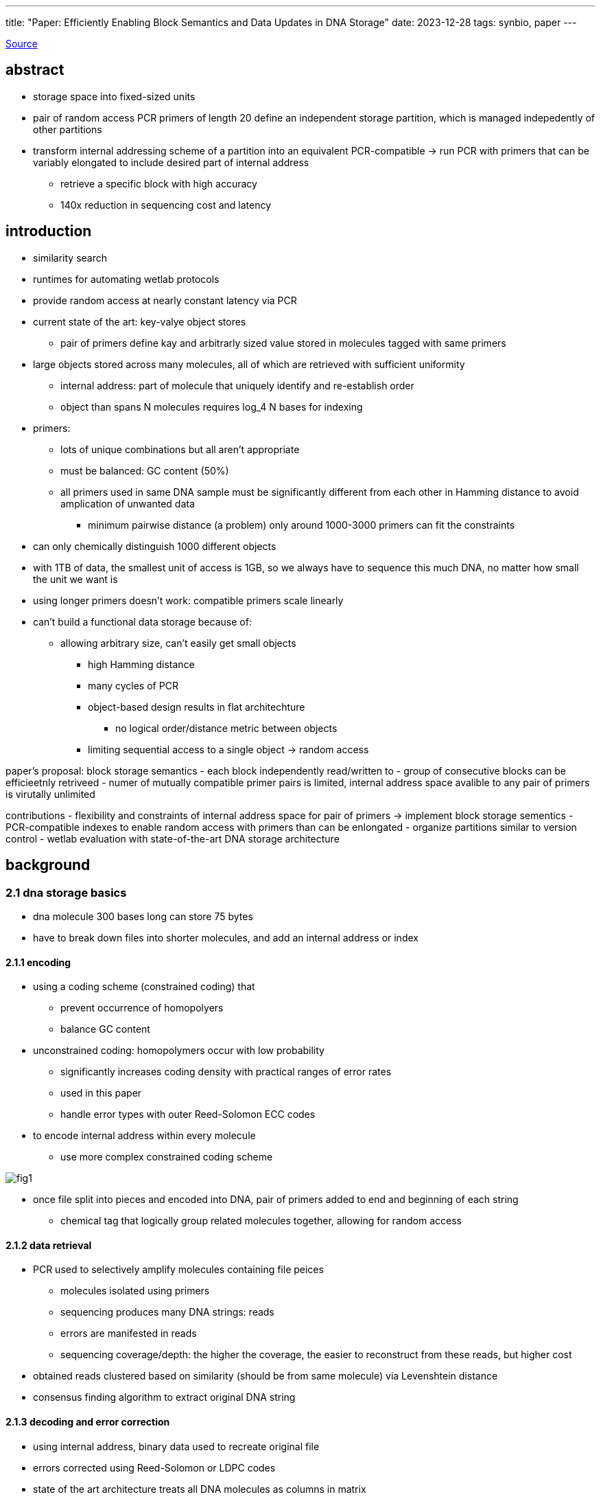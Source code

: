 ---
title: "Paper: Efficiently Enabling Block Semantics and Data Updates in DNA Storage"
date: 2023-12-28
tags: synbio, paper
---

https://arxiv.org/abs/2212.13447[Source]

:toc:

== abstract
* storage space into fixed-sized units
* pair of random access PCR primers of length 20 define an independent storage partition, which is managed indepedently of other partitions
* transform internal addressing scheme of a partition into an equivalent PCR-compatible -> run PCR with primers that can be variably elongated to include desired part of internal address
** retrieve a specific block with high accuracy
** 140x reduction in sequencing cost and latency

== introduction
* similarity search
* runtimes for automating wetlab protocols
* provide random access at nearly constant latency via PCR
* current state of the art: key-valye object stores
** pair of primers define kay and arbitrarly sized value stored in molecules tagged with same primers
* large objects stored across many molecules, all of which are retrieved with sufficient uniformity
** internal address: part of molecule that uniquely identify and re-establish order
** object than spans N molecules requires log_4 N bases for indexing
* primers:
** lots of unique combinations but all aren't appropriate
** must be balanced: GC content (50%)
** all primers used in same DNA sample must be significantly different from each other in Hamming distance to avoid amplication of unwanted data
*** minimum pairwise distance (a problem) only around 1000-3000 primers can fit the constraints
* can only chemically distinguish 1000 different objects
* with 1TB of data, the smallest unit of access is 1GB, so we always have to sequence this much DNA, no matter how small the unit we want is
* using longer primers doesn't work: compatible primers scale linearly
* can't build a functional data storage because of:
** allowing arbitrary size, can't easily get small objects
*** high Hamming distance
*** many cycles of PCR
*** object-based design results in flat architechture
**** no logical order/distance metric between objects
*** limiting sequential access to a single object -> random access

paper's proposal: block storage semantics
- each block independently read/written to
- group of consecutive blocks can be efficieetnly retriveed
- numer of mutually compatible primer pairs is limited, internal address space avalible to any pair of primers is virutally unlimited

contributions
- flexibility and constraints of internal address space for pair of primers -> implement block storage sementics
- PCR-compatible indexes to enable random access with primers than can be enlongated
- organize partitions similar to version control
- wetlab evaluation with state-of-the-art DNA storage architecture

== background

=== 2.1 dna storage basics
- dna molecule 300 bases long can store 75 bytes
- have to break down files into shorter molecules, and add an internal address or index

==== 2.1.1 encoding
* using a coding scheme (constrained coding) that
** prevent occurrence of homopolyers
** balance GC content
* unconstrained coding: homopolymers occur with low probability
** significantly increases coding density with practical ranges of error rates
** used in this paper
** handle error types with outer Reed-Solomon ECC codes
* to encode internal address within every molecule
** use more complex constrained coding scheme

image::/images/block/fig1.png[]

* once file split into pieces and encoded into DNA, pair of primers added to end and beginning of each string
** chemical tag that logically group related molecules together, allowing for random access

==== 2.1.2 data retrieval
* PCR used to selectively amplify molecules containing file peices
** molecules isolated using primers
** sequencing produces many DNA strings: reads
** errors are manifested in reads
** sequencing coverage/depth: the higher the coverage, the easier to reconstruct from these reads, but higher cost
* obtained reads clustered based on similarity (should be from same molecule) via Levenshtein distance
* consensus finding algorithm to extract original DNA string

==== 2.1.3 decoding and error correction
* using internal address, binary data used to recreate original file
* errors corrected using Reed-Solomon or LDPC codes
* state of the art architecture treats all DNA molecules as columns in matrix
** seperate DNA molecules created as external ECC code, one codeword rerepsent a row -> high information density it creates strong inter-molecular dependencies

==== 2.1.4 PCR
* doubles number of DNA molecules in every cycle
* three phases: denaturation, annealing, extension
* optimal primer length: 20
* can go to 40 and max length 100
* internal addresses can be very similar, not balanced GC content and repeated base

=== existing data update mechanisms
* direct edits of DNA molecules: limited to updates to single molecule, can only be applied when size of data does not change
* current state of the art orgzanizations have data split across many molecules, significant intermolecular data dependencies
* instead of storing data as nucleotides, store as nicks: rewritable
** but cannot do PCR, sacrificing random access
** storage density is 50-fold lower

== 3 managing internal address space
* pair of primers of length 20
* length of DNA strands: 150
* maximum storage capacity achieved when entire portion of NA used for indexing (no actual data stored)
* density highest when onle one molecule, no index needed (only for tiny objects)
* longer primers reduct information density significantly, loss diminishes linearly with longer strand length

== 3.1 parition architecture
* address space AAA...AAA to TTT...TTT with index length L represented as prefix tree
** index of length L covers addresses from AAA...AAA to TTT...TTT: 1D array of 4^L fixed capacity storage units (payload of one molecule)
**  any contigous byte-range can be statically mapped to contigous index-range and vice versa
* contiguous index-range be can precisely described with few prefixes: AAA to AGT -> AA, AC, AG and AT
* leaf is DNA strand
* maximum information density achieved with all DNA strands have same index length and all indexes present
* any contiguous range of bytes within parition could be retrived quite precisely with single PCR if primers were extended to include part of the index
* future work: to improve efficiency of sequential accesses: set of files could be mapped onto the partition in a manner that tries to optimally align the files to nodes in prefix tree

== 3.2 concentration constraints
* to manage cost of sequencing: every strand in DNA storage should be represented in equal concentrations
** highly concentrated strands will be sequenced at higher coverage while other strands need more sequencing to be represented, wasting resources
** for random black access to work: desired sequences need to be amplified much higher because indexes are similar
** PCR may overwrite their index to desired index, resulting in exponential amplification -> mispriming
*** multiple dna strands, can't use consensus to select which one
** to ensure dominance of desired strands: ensure closet targets in pool are not present in higher concentration
* all nodes at same level of index tree map to similar number of DNA strands and in similar concentrations
** make sure data updates do not compromise this balance

== 4 random block access

== 4.1 general approach
* indexes AAA...AAA to TTT...TTT are not PCR-compatible

image::/images/block/primer.png[]

* prior work: follow maximum information density design -> no control over their structure
* use less dense encoding of indexes, minor loss in information density
* added sparsity provide protection against errors in index

== 4.2 requirements for elongated primers
* every pair of main primer: high mutual distance so can extract target partition regardless of its size and concentration relative to other paritions
** two similar primers: P_a and P_b
*** target data is dominant because of uniform concentration of data within same level of index hierarchy
*** ensuring high distance between indexes, is not as important as it is for main primers
* GC content: primers have slightly more restrictions
** primers are not fixed length: add sparsity to indexes so GC content is uniform with every elongation

== 4.3 PCR-Navigable Index Tree
* prefix tree is randomized (the order of edges): to prevent incomplete, unbalanced, degenerate trees
* sparse out addresses: add extra letter between every two adjacent edges
** perfectly balance the GC content (maximize Hamming distance between sibling nodes)
*** guatantees near perfect GC content and disable indexes of more than 2
* 10-based long internal address: 3% information density loss
** added flexibility reduces sequencing costs

== 4.4 Index Tree Management
* different seeds for different partitions to ensure vastly different trees to avoid unwanted molecular interactions

== 5 Data Updates in DNA Storage
* low-latency enzymatic synthesis

== 5.1 naive
* throw away old data, update software to just use new primers
* problems:
** recreate parition (expensive, arbitrary amount of information)
** wasting primres

== 5.2 versioning
* updates logged as ordered series of incremental patches
* minimal set of DNA molecules at same concentration
* application of updates done in software, not in-situ chemically
* how should updates be tagged and their primers?
* how to retrieve updated DNA and how to mix original DNA with updated DNA

== 5.3 placement of updates in address space
* updates in their own partition with dedicated set of primers
* have to potentially read all updates, none of which apply to data (becaues data might have been updated)
* updates embedded into address space of each primer pair -> reading updated data requires single PCR
** but have to read all data under same primer pair -> lots of data
* final: data and updates interwoven
** allocate blocks for updates, some unused, overflow data is given a pointer
*** object with prefix ACGT: original object at ACGTA, first update: ACGTC, second update ACGTG
**** link between data and updates, no bookkeeping
*** PCR uses primers with ACGT, software understands how to patch everything together

== 5.4 structure and semantics of updates
* ensure concentrations of original DNA and updates are similar as possible
* application of updates delegated to end-user or upper-application

== 5.5 physically mixing data and updates
* directly impacts cost of sequencing

== 6 methodology (skipped for now)

== 7 results

== 7.1 baseline random access
* sequencing of 99.66% unwanted data

== 7.2 random block access
* mispriming is an issue with similar primers
* most errors caused by blocks amplified through mispriming

== 7.3 sequencing cost reduction
* ability to retrieve individual data blocks
* sequencing cost is proportional to size of sequencing cost

== 7.4 sequencing latency reduction
* ability to select given block, but latency depends on partition size and sequencing technology
** block based: retrivign single block reduces number of runs needed
* NGS: sequencing output only avalible at end of run
* nanopore: output size dependent, continuosly produced and analyzed in real time
* post-sequencing/data movement and software decoding time also reduced (not a bottleneck so doesn't really matter)

== 7.5 cost of creating and retrieving updates
* naive system: new updated copy of entire partition and assigns new primer
* our system: precise access retrieves data and updates for specific block

== 7.6 mixing data and updates
* possible to keep concentrations of data and updates similar

== 7.7 scalabilty and limitations !!
=== 7.7.1 block count
* extend both primers instead of one
** two-sided extension by 10 characters -> 1024^2 addressable blocks, same order of magnitude as modern SSDs

=== 7.7.2 block size
* mispriming depends on number of blocks and structure and sparsity of their indexes
* no limits on block size

=== 7.73 partition count
* prevent mispriming: two PCR cycles
** first main primers
** second elongated primers
* zipfan distrbution: many blocks never accessed, few accessed very frequently

== 8 decoding procedure
* extract substring between elongated forward primer and reverse primer (payload)
* cluster payloads as per Rashtchian
* in descending order of cluster size: trace reconstruction using double sided BMA algorithm

== 8.1 handing of mispriming during pcr
* incorrectly amplified strands: indexes that were very close to indexes of target block in edit distance (2-3), rather than hamming
* to an extent, can be corrected through error correction codes

== 9 related work
* nested PCRs
** don't support multiplex-PCR (this does)
* nested PCR is only two levels deep, this is 6 levels deep

== conclusion
* slow storage media (DNA) so should do update applications in software
